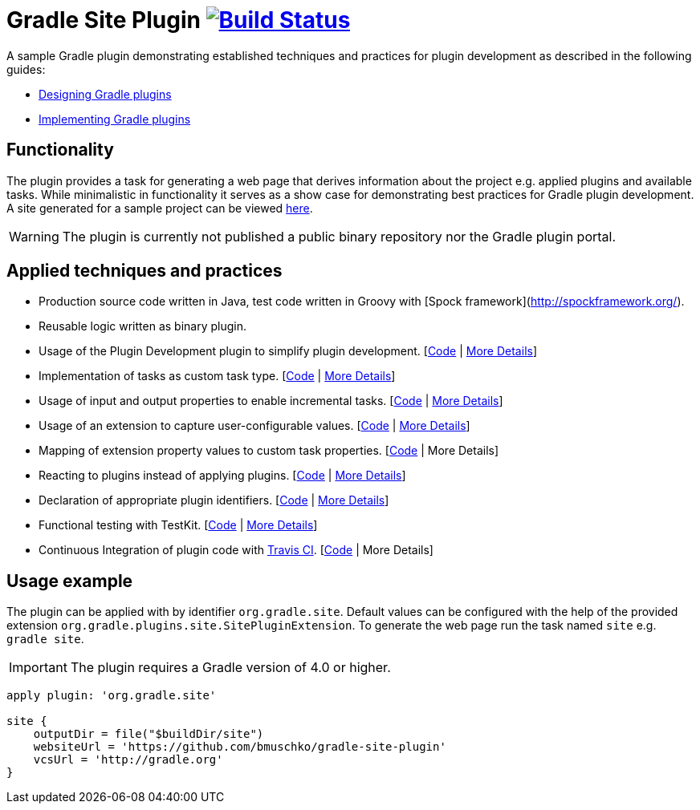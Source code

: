 = Gradle Site Plugin image:https://travis-ci.org/bmuschko/gradle-site-plugin.svg?branch=master["Build Status", link="https://travis-ci.org/bmuschko/gradle-site-plugin"]

A sample Gradle plugin demonstrating established techniques and practices for plugin development as described in the following guides:

- link:https://guides.gradle.org/designing-gradle-plugins/[Designing Gradle plugins]
- link:https://guides.gradle.org/implementing-gradle-plugins/[Implementing Gradle plugins]

== Functionality

The plugin provides a task for generating a web page that derives information about the project e.g. applied plugins and available tasks. While minimalistic in functionality it serves as a show case for demonstrating best practices for Gradle plugin development. A site generated for a sample project can be viewed link:http://bmuschko.github.io/gradle-site-plugin/sample/index.html[here].

WARNING: The plugin is currently not published a public binary repository nor the Gradle plugin portal.

== Applied techniques and practices

- Production source code written in Java, test code written in Groovy with [Spock framework](http://spockframework.org/).
- Reusable logic written as binary plugin.
- Usage of the Plugin Development plugin to simplify plugin development. [link:https://github.com/bmuschko/gradle-site-plugin/blob/master/build.gradle#L3[Code] | link:https://guides.gradle.org/implementing-gradle-plugins/#plugin-development-plugin[More Details]]
- Implementation of tasks as custom task type. [link:https://github.com/bmuschko/gradle-site-plugin/blob/master/src/main/java/org/gradle/plugins/site/tasks/SiteGenerate.java[Code] | link:https://guides.gradle.org/implementing-gradle-plugins/#prefer_writing_and_using_custom_task_types[More Details]]
- Usage of input and output properties to enable incremental tasks. [link:https://github.com/bmuschko/gradle-site-plugin/blob/master/src/main/java/org/gradle/plugins/site/tasks/SiteGenerate.java[Code] | link:https://guides.gradle.org/implementing-gradle-plugins/#benefiting_from_incremental_tasks[More Details]]
- Usage of an extension to capture user-configurable values. [link:https://github.com/bmuschko/gradle-site-plugin/blob/master/src/main/java/org/gradle/plugins/site/SitePlugin.java#L23[Code] | link:https://guides.gradle.org/designing-gradle-plugins/#convention_over_configuration[More Details]]
- Mapping of extension property values to custom task properties. [link:https://github.com/bmuschko/gradle-site-plugin/blob/master/src/main/java/org/gradle/plugins/site/SitePlugin.java#L74-L79[Code] | More Details]
- Reacting to plugins instead of applying plugins. [link:https://github.com/bmuschko/gradle-site-plugin/blob/master/src/main/java/org/gradle/plugins/site/SitePlugin.java#L42[Code] | link:https://guides.gradle.org/implementing-gradle-plugins/#reacting_to_plugins[More Details]]
- Declaration of appropriate plugin identifiers. [link:https://github.com/bmuschko/gradle-site-plugin/blob/master/src/main/resources/META-INF/gradle-plugins/org.gradle.site.properties[Code] | link:https://guides.gradle.org/implementing-gradle-plugins/#assigning_appropriate_plugin_identifiers[More Details]]
- Functional testing with TestKit. [link:https://github.com/bmuschko/gradle-site-plugin/blob/master/build.gradle#L6[Code] | link:https://docs.gradle.org/current/userguide/test_kit.html[More Details]]
- Continuous Integration of plugin code with link:https://travis-ci.org/[Travis CI]. [link:https://github.com/bmuschko/gradle-site-plugin/blob/master/.travis.yml[Code] | More Details]

== Usage example

The plugin can be applied with by identifier `org.gradle.site`. Default values can be configured with the help of the provided extension `org.gradle.plugins.site.SitePluginExtension`. To generate the web page run the task named `site` e.g. `gradle site`.

IMPORTANT: The plugin requires a Gradle version of 4.0 or higher.

```
apply plugin: 'org.gradle.site'

site {
    outputDir = file("$buildDir/site")
    websiteUrl = 'https://github.com/bmuschko/gradle-site-plugin'
    vcsUrl = 'http://gradle.org'
}
```